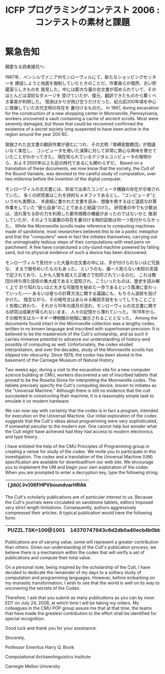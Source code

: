 #+TITLE: ICFP プログラミングコンテスト 2006 : コンテストの素材と課題
#+OPTIONS: toc:nil num:nil

* 緊急告知
親愛なる読者諸兄へ:

1967年、ペンシルヴァニア州モンローヴィルにて、新たなショッピングセンターを
建設しようと地面を掘削していたときのことだ。作業員らが偶然、古い貯蔵室らしきものを
発見した。中には膨大な量の古文書が収められていて、そのほとんどは深刻なダメージを
受けていたが、復元、翻訳できたものから驚くべき事実が判明した。
憶測ばかりが飛び交うだけだった、紀元前200年頃を中心に発展していた古代文明の存在を
裏付けるものだ。
In 1967, during excavation for the construction of a new shopping
center in Monroeville, Pennsylvania, workers uncovered a vault
containing a cache of ancient scrolls.  Most were severely damaged,
but those that could be recovered confirmed the existence of a secret
society long suspected to have been active in the region around the
year 200 BC.

発掘された古文書の翻訳作業が進むにつれ、その文明『束縛変数教団』が間違いなく実在し、
コンピュータを用いた演算に対して非常に熱心な興味を寄せていたことがわかってきた。
現在知られているデジタルコンピュータの発明から、およそ2000年以上も前の時代であるにも関わらずだ。
Based on a translation of these documents, we now know that the
society, the Cult of the Bound Variable, was devoted to the careful
study of computation, over two millennia before the invention of the
digital computer.

モンローヴィルの古文書には、砂岩で出来たコンピュータ機器の存在が示唆されていた。
多くの研究者はこれを詩的なメタファであるとし、“コンピュータ”というのも実際は、
羊皮紙に書かれた文書を読み、想像を絶するほど退屈な計算作業をしていた
“彼ら自身”のことであると結論づけた。
研究者の中でも少数派は、流れ落ちる砂の力を利用した都市規模の機器があったのではないかと
推測していたが、そのような装置の存在を裏付ける物的証拠は何一つ見付からなかった。
While the Monroeville scrolls make reference to computing machines
made of sandstone, most researchers believed this to be a poetic
metaphor and that the "computers" were in fact the initiates
themselves, carrying out the unimaginably tedious steps of their
computations with reed pens on parchment.  A few have conjectured a
city-sized machine powered by falling sand, but no physical evidence
of such a device has been discovered.

モンローヴィルで見付かった大量の古文書の中には、手が付けられないほど冗長な、
まるで暗号めいたものもあった。
というのも、誰一人知らない未知の言語で記されており、しかも人智を超えた正確さで刻印されているのだ。
これは教団の持ち得た技術の集大成であると認知され、こういったものは、歴史を読み解く上で
計り知れないほど大きな可能性を秘めた一歩であるという風潮に変わっていった――
あるいは彼らの計算方法に関する議論にも、もちろん波紋を投げかけた。
残念ながら、その暗号文はあらゆる解読手段をもってしてもことごとく失敗に終わり、
それから10年の歳月が流れ、モンローヴィルの古文書に関する研究は成果が得られないまま、
人々の記憶から薄れていった。
1978年から、その暗号文はカーネギー博物館の地階に展示されることとなった。
Among the documents found intact in the Monroeville collection was a
lengthy codex, written in no known language and inscribed with
superhuman precision.  It is believed to be the masterwork of the
Cult's scholarship, and as such it carries immense potential to
advance our understanding of history--and possibly of computing as
well.  Unfortunately, the codex eluded interpretation, and over the
decades, study of the Monroeville scrolls has slipped into obscurity.
Since 1978, the codex has been stored in the basement of the Carnegie
Museum of Natural History.

Two weeks ago, during a visit to the excavation site for a new
computer science building at CMU, workers discovered a set of
inscribed tablets that proved to be the Rosetta Stone for interpreting
the Monroeville codex.  The tablets precisely specify the Cult's
computing device, known to initiates as the "Universal Machine."
Although there is still no evidence that the cult succeeded in
constructing their machine, it is a reasonably simple task to emulate
it on modern hardware.

We can now say with certainty that the codex is in fact a program,
intended for execution on the Universal Machine.  Our initial
exploration of the codex suggests that the Cult's ideas about
programming were very sophisticated, if somewhat peculiar to the
modern eye.  One cannot help but wonder what the Cult might have
achieved had they had access to modern electronics and type theory.

I have enlisted the help of the CMU Principles of Programming group in
creating a venue for study of the codex.  We invite you to participate
in this investigation.  The codex and a translation of the Universal
Machine (UM) specification are available for downloadfrom our web site.
We encourage you to
implement the UM and begin your own exploration of the codex.  When
you are prompted to enter a decryption key, type the following string:
|----------------------------------|
| (\b.bb)(\v.vv)06FHPVboundvarHRAk |
|----------------------------------|

The Cult's scholarly publications are of particular interest to us.
Because the Cult's journals were circulated on sandstone tablets,
editors imposed very strict length limitations.  Consequently, authors
aggressively compressed their articles.  A typical publication would
have the following form:

|--------------------+---------------------------------|
| PUZZL.TSK=100@1001 | 14370747643c6d2db0a40ecb4b0bb65 |
|--------------------+---------------------------------|

Publications are of varying
value; some will represent a greater contribution than others.  Given our
understanding of the Cult's publication process, we believe there is a
mechanism within the codex that will verify a set of publications and compute their total
value.

On a personal note, being inspired by the scholarship of the
Cult, I have decided to dedicate the remainder of my days to a solitary
study of computation and programming languages.  However, before
embarking on my monastic transformation, I wish to see that the
world is well on its way to uncovering the secrets of the Codex.

Therefore, I ask that you submit as many publications as you can by
noon EDT on July 24, 2006, at which time I will be taking my orders.
My colleagues in the CMU POP group assure me that at that time, the
teams that have made the greatest contribution to the effort shall be
identified for special recognition.

Good luck and thank you for your assistance.


Sincerely,

Professor Emeritus Harry Q. Bovik

Computational Archaeolinguistics Institute

Carnegie Mellon University
